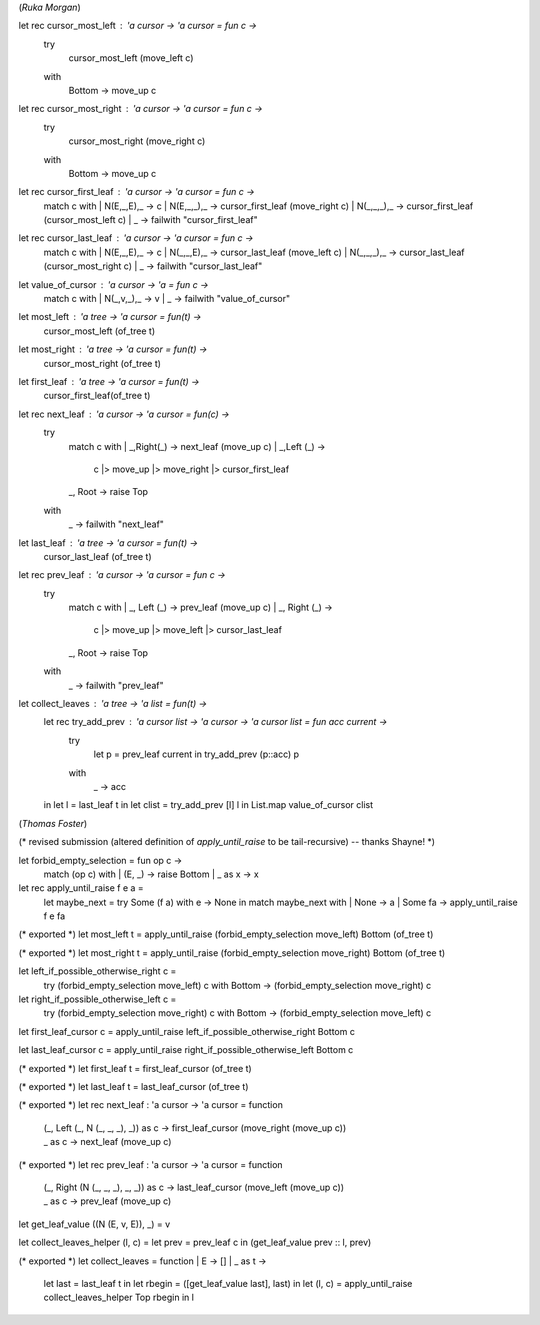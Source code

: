 (*Ruka Morgan*)

let rec cursor_most_left : 'a cursor -> 'a cursor = fun c ->
  try 
     cursor_most_left (move_left c) 
  with 
    | Bottom -> move_up c

let rec cursor_most_right : 'a cursor -> 'a cursor = fun c ->
  try 
    cursor_most_right (move_right c)
  with 
    | Bottom -> move_up c 

let rec cursor_first_leaf : 'a cursor -> 'a cursor = fun c ->
  match c with 
  | N(E,_,E),_ -> c
  | N(E,_,_),_  -> cursor_first_leaf (move_right c)
  | N(_,_,_),_ -> cursor_first_leaf (cursor_most_left c)
  | _ -> failwith "cursor_first_leaf" 

let rec cursor_last_leaf : 'a cursor -> 'a cursor = fun c ->
  match c with 
  | N(E,_,E),_ -> c 
  | N(_,_,E),_ -> cursor_last_leaf (move_left c)
  | N(_,_,_),_ -> cursor_last_leaf (cursor_most_right c) 
  | _ -> failwith "cursor_last_leaf"

let value_of_cursor : 'a cursor -> 'a = fun c ->
  match c with 
  | N(_,v,_),_ -> v 
  | _ -> failwith "value_of_cursor"

let most_left : 'a tree -> 'a cursor =  fun(t) ->
  cursor_most_left (of_tree t) 

let most_right : 'a tree -> 'a cursor = fun(t) -> 
  cursor_most_right (of_tree t)

let first_leaf : 'a tree -> 'a cursor = fun(t) ->
  cursor_first_leaf(of_tree t)

let rec next_leaf : 'a cursor -> 'a cursor = fun(c) -> 
  try
    match c with 
    | _,Right(_) -> next_leaf (move_up c)
    | _,Left (_) -> 
      c 
      |> move_up
      |> move_right
      |> cursor_first_leaf 
    | _, Root -> raise Top
  with 
    | _ -> failwith "next_leaf"

let last_leaf : 'a tree -> 'a cursor = fun(t) ->
  cursor_last_leaf (of_tree t) 

let rec prev_leaf : 'a cursor -> 'a cursor = fun c -> 
  try 
    match c with 
    | _, Left (_) -> prev_leaf (move_up c)
    | _, Right (_) -> 
      c
      |> move_up
      |> move_left 
      |> cursor_last_leaf 
    | _, Root -> raise Top
  with 
    | _ -> failwith "prev_leaf"

let collect_leaves : 'a tree -> 'a list = fun(t) ->
  let rec try_add_prev : 'a cursor list -> 'a cursor -> 'a cursor list = fun  acc current ->
    try
      let p = prev_leaf current in 
      try_add_prev (p::acc) p 
    with 
      | _ -> acc 
  in 
  let l = last_leaf t in
  let clist = try_add_prev [l] l in 
  List.map value_of_cursor clist


(*Thomas Foster*)

(* revised submission (altered definition of `apply_until_raise` to be tail-recursive) -- thanks Shayne! *)

let forbid_empty_selection = fun op c ->
    match (op c) with
    | (E, _) -> raise Bottom
    | _ as x -> x

let rec apply_until_raise f e a =
    let maybe_next = try Some (f a) with e -> None in
    match maybe_next with
    | None    -> a
    | Some fa -> apply_until_raise f e fa

(* exported *)
let most_left t = apply_until_raise (forbid_empty_selection move_left) Bottom (of_tree t)

(* exported *)
let most_right t = apply_until_raise (forbid_empty_selection move_right) Bottom (of_tree t)

let left_if_possible_otherwise_right c =
    try (forbid_empty_selection move_left) c
    with Bottom -> (forbid_empty_selection move_right) c

let right_if_possible_otherwise_left c =
    try (forbid_empty_selection move_right) c
    with Bottom -> (forbid_empty_selection move_left) c

let first_leaf_cursor c = apply_until_raise left_if_possible_otherwise_right Bottom c

let last_leaf_cursor c = apply_until_raise right_if_possible_otherwise_left Bottom c

(* exported *)
let first_leaf t = first_leaf_cursor (of_tree t)

(* exported *)
let last_leaf t = last_leaf_cursor (of_tree t)

(* exported *)
let rec next_leaf : 'a cursor -> 'a cursor = function
    | (_, Left (_, N (_, _, _), _)) as c -> first_leaf_cursor (move_right (move_up c))
    | _                             as c -> next_leaf (move_up c)

(* exported *)
let rec prev_leaf : 'a cursor -> 'a cursor = function
    | (_, Right (N (_, _, _), _, _)) as c -> last_leaf_cursor (move_left (move_up c))
    | _                              as c -> prev_leaf (move_up c)

let get_leaf_value ((N (E, v, E)), _) = v

let collect_leaves_helper (l, c) = let prev = prev_leaf c in (get_leaf_value prev :: l, prev)

(* exported *)
let collect_leaves = function | E -> [] | _ as t ->
    let last = last_leaf t in
    let rbegin = ([get_leaf_value last], last) in
    let (l, c) = apply_until_raise collect_leaves_helper Top rbegin in l
